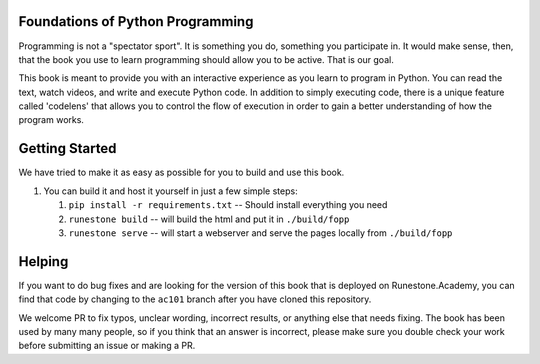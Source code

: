 Foundations of Python Programming
=================================

Programming is not a "spectator sport".  It is something you do,
something you participate in. It would make sense, then,
that the book you use to learn programming should allow you to be active.
That is our goal.

This book is meant to provide you with an interactive experience as you learn
to program in Python.  You can read the text, watch videos,
and write and execute Python code.  In addition to simply executing code,
there is a unique feature called 'codelens' that allows you to control the
flow of execution in order to gain a better understanding of how the program
works.

Getting Started
===============

We have tried to make it as easy as possible for you to build and use this book.  

1.  You can build it and host it yourself in just a few simple steps:

    1.  ``pip install -r requirements.txt``  -- Should install everything you need
    2.  ``runestone build`` -- will build the html and put it in ``./build/fopp``
    3.  ``runestone serve``   -- will start a webserver and serve the pages locally from ``./build/fopp``


Helping
=======

If you want to do bug fixes and are looking for the version of this book that is deployed on Runestone.Academy, you can find that code by changing to the ``ac101`` branch after you have cloned this repository.

We welcome PR to fix typos, unclear wording, incorrect results, or anything else that needs fixing.  The book has been used by many many people, so if you think that an answer is incorrect, please make sure you double check your work before submitting an issue or making a PR.
